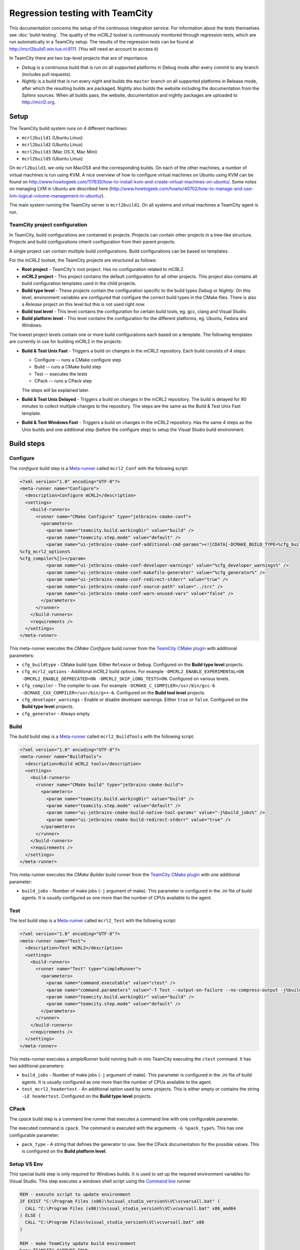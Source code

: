 ================================
Regression testing with TeamCity
================================

This documentation concerns the setup of the continuous integration service. For
information about the tests themselves see :doc:`build-testing`. The quality of the
mCRL2 toolset is continuously monitored through regression tests, which are run
automatically in a TeamCity setup. The results of the regression tests can be
found at `<http://mcrl2build1.win.tue.nl:8111>`_. (You will need an account to
access it)

In TeamCity there are two top-level projects that are of importance:

- *Debug* is a continuous build that is run on all supported platforms
  in Debug mode after every commit to any branch (includes pull requests).
- *Nightly* is a build that is run every night and builds the ``master`` branch
  on all supported platforms in Release mode, after which the resulting builds are packaged.
  Nightly also builds the website including the documentation from the Sphinx sources.
  When all builds pass, the website, documentation and nightly packages are uploaded to `<http://mcrl2.org>`_.

Setup
=====

The TeamCity build system runs on 4 different machines:

- ``mcrl2build1`` (Ubuntu Linux)
- ``mcrl2build2`` (Ubuntu Linux)
- ``mcrl2build3`` (Mac OS X, Mac Mini)
- ``mcrl2build5`` (Ubuntu Linux)
  
On ``mcrl2build3``, we only run MacOSX and the corresponding builds.
On each of the other machines, a number of virtual machines is run
using KVM. A nice overview of how to configure virtual machines on
Ubuntu using KVM can be found
on http://www.howtogeek.com/117635/how-to-install-kvm-and-create-virtual-machines-on-ubuntu/.
Some notes on managing LVM in Ubuntu are described
here (http://www.howtogeek.com/howto/40702/how-to-manage-and-use-lvm-logical-volume-management-in-ubuntu/).

The main system running the TeamCity server is ``mcrl2build1``.
On all systems and virtual machines a TeamCity agent is run.

TeamCity project configuration
------------------------------

In TeamCity, build configurations are contained in projects. Projects can contain other projects in a tree-like structure.
Projects and build configurations inherit configuration from their parent projects.

A single project can contain multiple build configurations. Build configurations can be based on templates.

For the mCRL2 toolset, the TeamCity projects are structured as follows:

- **Root project** -
  TeamCity's root project. Has no configuration related to mCRL2.

- **mCRL2 project** -
  This project contains the default configuration for all other projects.
  This project also contains all build configuration templates used in the child projects.

- **Build type level** -
  These projects contain the configuration specific to the build types *Debug* or *Nightly*.
  On this level, environment variables are configured that configure the correct build types in the CMake files.
  There is also a *Release* project on this level but this is not used right now.

- **Build tool level** -
  This level contains the configuration for certain build tools, eg. gcc, clang and Visual Studio.

- **Build platform level** -
  This level contains the configuration for the different platforms, eg. Ubuntu, Fedora and Windows.

The lowest project levels contain one or more build configurations each based on a template.
The following templates are currently in use for building mCRL2 in the projects:

- **Build & Test Unix Fast** -
  Triggers a build on changes in the mCRL2 repository. Each build consists of 4 steps:

  - Configure -- runs a CMake configure step
  - Build -- runs a CMake build step
  - Test -- executes the tests
  - CPack -- runs a CPack step

  The steps will be explained later.

- **Build & Test Unix Delayed** -
  Triggers a build on changes in the mCRL2 repository. The build is delayed for 90 minutes to collect
  multiple changes to the repository. The steps are the same as the Build & Test Unix Fast template.

- **Build & Test Windows Fast** -
  Triggers a build on changes in the mCRL2 repository. Has the same 4 steps as the Unix builds and one additional
  step (before the configure step) to setup the Visual Studio build environment.

Build steps
===========

Configure
---------

The *configure* build step is a Meta-runner_ called ``mcrl2_Conf`` with the following script:

.. code:: xml

  <?xml version="1.0" encoding="UTF-8"?>
  <meta-runner name="Configure">
    <description>Configure mCRL2</description>
    <settings>
      <build-runners>
        <runner name="CMake Configure" type="jetbrains-cmake-conf">
          <parameters>
            <param name="teamcity.build.workingDir" value="build" />
            <param name="teamcity.step.mode" value="default" />
            <param name="ui-jetbrains-cmake-conf-additional-cmd-params"><![CDATA[-DCMAKE_BUILD_TYPE=%cfg_buildtype%
  %cfg_mcrl2_options%
  %cfg_compiler%]]></param>
            <param name="ui-jetbrains-cmake-conf-developer-warnings" value="%cfg_developer_warnings%" />
            <param name="ui-jetbrains-cmake-conf-makefile-generator" value="%cfg_generator%" />
            <param name="ui-jetbrains-cmake-conf-redirect-stderr" value="true" />
            <param name="ui-jetbrains-cmake-conf-source-path" value="../src" />
            <param name="ui-jetbrains-cmake-conf-warn-unused-vars" value="false" />
          </parameters>
        </runner>
      </build-runners>
      <requirements />
    </settings>
  </meta-runner>

This meta-runner executes the *CMake Configure* build runner from the `TeamCity CMake plugin`_ with additional parameters:

- ``cfg_buildtype`` - CMake build type. Either ``Release`` or ``Debug``. Configured on the **Build type level** projects.
- ``cfg_mcrl2_options`` - Additional mCRL2 build options. For example ``-DMCRL2_ENABLE_EXPERIMENTAL=ON -DMCRL2_ENABLE_DEPRECATED=ON -DMCRL2_SKIP_LONG_TESTS=ON``. Configured on various levels.
- ``cfg_compiler`` - The compiler to use. For example ``-DCMAKE_C_COMPILER=/usr/bin/gcc-6 -DCMAKE_CXX_COMPILER=/usr/bin/g++-6``. Configured on the **Build tool level** projects.
- ``cfg_developer_warnings`` - Enable or disable developer warnings. Either ``true`` or ``false``. Configured on the **Build type level** projects.
- ``cfg_generator`` - Always empty


Build
-----

The *build* build step is a Meta-runner_ called ``mcrl2_BuildTools`` with the following script:

.. code:: xml

  <?xml version="1.0" encoding="UTF-8"?>
  <meta-runner name="BuildTools">
    <description>Build mCRL2 tools</description>
    <settings>
      <build-runners>
        <runner name="CMake build" type="jetbrains-cmake-build">
          <parameters>
            <param name="teamcity.build.workingDir" value="build" />
            <param name="teamcity.step.mode" value="default" />
            <param name="ui-jetbrains-cmake-build-native-tool-params" value="-j%build_jobs%" />
            <param name="ui-jetbrains-cmake-build-redirect-stderr" value="true" />
          </parameters>
        </runner>
      </build-runners>
      <requirements />
    </settings>
  </meta-runner>

This meta-runner executes the *CMake Builder* build runner from the `TeamCity CMake plugin`_ with one additional parameter:

- ``build_jobs`` - Number of make jobs (``-j`` argument of make). This parameter is configured in the .ini file of
  build agents. It is usually configured as one more than the number of CPUs available to the agent.

Test
----

The *test* build step is a Meta-runner_ called ``mcrl2_Test`` with the following script:

.. code:: xml

  <?xml version="1.0" encoding="UTF-8"?>
  <meta-runner name="Test">
    <description>Test mCRL2</description>
    <settings>
      <build-runners>
        <runner name="Test" type="simpleRunner">
          <parameters>
            <param name="command.executable" value="ctest" />
            <param name="command.parameters" value="-T Test --output-on-failure --no-compress-output -j%build_jobs% %test_mcrl2_headertest%" />
            <param name="teamcity.build.workingDir" value="build" />
            <param name="teamcity.step.mode" value="default" />
          </parameters>
        </runner>
      </build-runners>
      <requirements />
    </settings>
  </meta-runner>

This meta-runner executes a *simpleRunner* build running built-in into TeamCity executing the ``ctest`` command.
It has two additional parameters:

- ``build_jobs`` - Number of make jobs (``-j`` argument of make). This parameter is configured in the .ini file of
  build agents. It is usually configured as one more than the number of CPUs available to the agent.
- ``test_mcrl2_headertest`` - An additional option used by some projects. This is either empty or contains the
  string ``-LE headertest``.  Configured on the **Build type level** projects.

CPack
-----

The *cpack* build step is a command line runner that executes a command line with one configurable parameter.

The executed command is ``cpack``. The command is executed with the arguments ``-G %pack_type%``. This has one
configurable parameter:

- ``pack_type`` - A string that defines the generator to use. See the CPack documentation for the possible
  values.  This is configured on the **Build platform level**.

Setup VS Env
------------

This special build step is only required for Windows builds. It is used to set up the required environment
variables for Visual Studio. This step executes a windows shell script using the `Command line`_ runner

.. code:: PowerShell

  REM - execute script to update environment
  IF EXIST "C:\Program Files (x86)\%visual_studio_version%\VC\vcvarsall.bat" (
    CALL "C:\Program Files (x86)\%visual_studio_version%\VC\vcvarsall.bat" x86_amd64
  ) ELSE (
    CALL "C:\Program Files\%visual_studio_version%\VC\vcvarsall.bat" x86
  )

  REM - make TeamCity update build environment
  %env.TEAMCITY_CAPTURE_ENV%

The special instruction ``%env.TEAMCITY_CAPTURE_ENV%`` instructs TeamCity to capture the current environment
and use this for the following build steps.

This script calls the ``vcvarsall.bat`` script supplied by Visual Studio. It contains one configurable parameter:

- ``visual_studio_version`` - A string that contains the installation directory, including the version number,
  of the Visual Studio installation to use. For example, ``Microsoft Visual Studio 12.0``.
  Configured on the **Build tool level** projects for Windows platforms.

.. _Meta-runner: https://confluence.jetbrains.com/display/TCD10/Working+with+Meta-Runner
.. _Command line: https://confluence.jetbrains.com/display/TCD10/Command+Line
.. _TeamCity CMake plugin: https://confluence.jetbrains.com/display/TW/CMake+Plugin
